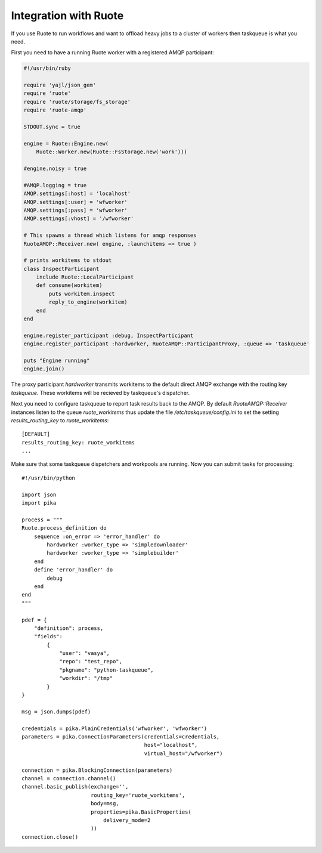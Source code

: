 Integration with Ruote
======================

If you use Ruote to run workflows and want to offload heavy jobs to a cluster
of workers then taskqueue is what you need.

First you need to have a running Ruote worker with a registered AMQP participant:

.. code-block:: ruby

    #!/usr/bin/ruby

    require 'yajl/json_gem'
    require 'ruote'
    require 'ruote/storage/fs_storage'
    require 'ruote-amqp'

    STDOUT.sync = true

    engine = Ruote::Engine.new(
        Ruote::Worker.new(Ruote::FsStorage.new('work')))

    #engine.noisy = true

    #AMQP.logging = true
    AMQP.settings[:host] = 'localhost'
    AMQP.settings[:user] = 'wfworker'
    AMQP.settings[:pass] = 'wfworker'
    AMQP.settings[:vhost] = '/wfworker'

    # This spawns a thread which listens for amqp responses
    RuoteAMQP::Receiver.new( engine, :launchitems => true )

    # prints workitems to stdout
    class InspectParticipant
        include Ruote::LocalParticipant
        def consume(workitem)
            puts workitem.inspect
            reply_to_engine(workitem)
        end
    end

    engine.register_participant :debug, InspectParticipant
    engine.register_participant :hardworker, RuoteAMQP::ParticipantProxy, :queue => 'taskqueue'

    puts "Engine running"
    engine.join()

The proxy participant `hardworker` transmits workitems to the default direct
AMQP exchange with the routing key `taskqueue`. These workitems will be
recieved by taskqueue's dispatcher.

Next you need to configure taskqueue to report task results back to the AMQP.
By default `RuoteAMQP::Receiver` instances listen to the queue
`ruote_workitems` thus update the file `/etc/taskqueue/config.ini` to set
the setting `results_routing_key` to `ruote_workitems`::

    [DEFAULT]
    results_routing_key: ruote_workitems
    ...

Make sure that some taskqueue dispetchers and workpools are running. Now you
can submit tasks for processing::

    #!/usr/bin/python

    import json
    import pika

    process = """
    Ruote.process_definition do
        sequence :on_error => 'error_handler' do
            hardworker :worker_type => 'simpledownloader'
            hardworker :worker_type => 'simplebuilder'
        end
        define 'error_handler' do
            debug
        end
    end
    """

    pdef = {
        "definition": process,
        "fields":
            {
                "user": "vasya",
                "repo": "test_repo",
                "pkgname": "python-taskqueue",
                "workdir": "/tmp"
            }
    }

    msg = json.dumps(pdef)

    credentials = pika.PlainCredentials('wfworker', 'wfworker')
    parameters = pika.ConnectionParameters(credentials=credentials,
                                           host="localhost",
                                           virtual_host="/wfworker")

    connection = pika.BlockingConnection(parameters)
    channel = connection.channel()
    channel.basic_publish(exchange='',
                          routing_key='ruote_workitems',
                          body=msg,
                          properties=pika.BasicProperties(
                              delivery_mode=2
                          ))
    connection.close()
